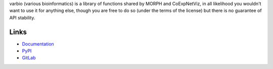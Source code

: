 varbio (various bioinformatics) is a library of functions shared by MORPH and
CoExpNetViz, in all likelihood you wouldn't want to use it for anything else,
though you are free to do so (under the terms of the license) but there is no
guarantee of API stability.

Links
=====
- `Documentation <http://varbio.readthedocs.io/en/latest/>`_
- `PyPI <https://pypi.python.org/pypi/varbio>`_
- `GitLab <https://gitlab.psb.ugent.be/deep_genome/varbio>`_

